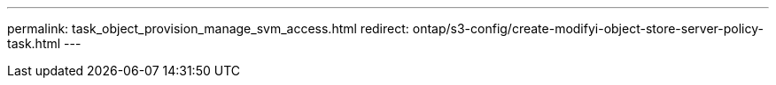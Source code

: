 ---
permalink: task_object_provision_manage_svm_access.html
redirect: ontap/s3-config/create-modifyi-object-store-server-policy-task.html
---
